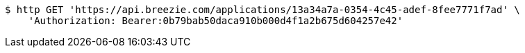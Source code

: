 [source,bash]
----
$ http GET 'https://api.breezie.com/applications/13a34a7a-0354-4c45-adef-8fee7771f7ad' \
    'Authorization: Bearer:0b79bab50daca910b000d4f1a2b675d604257e42'
----